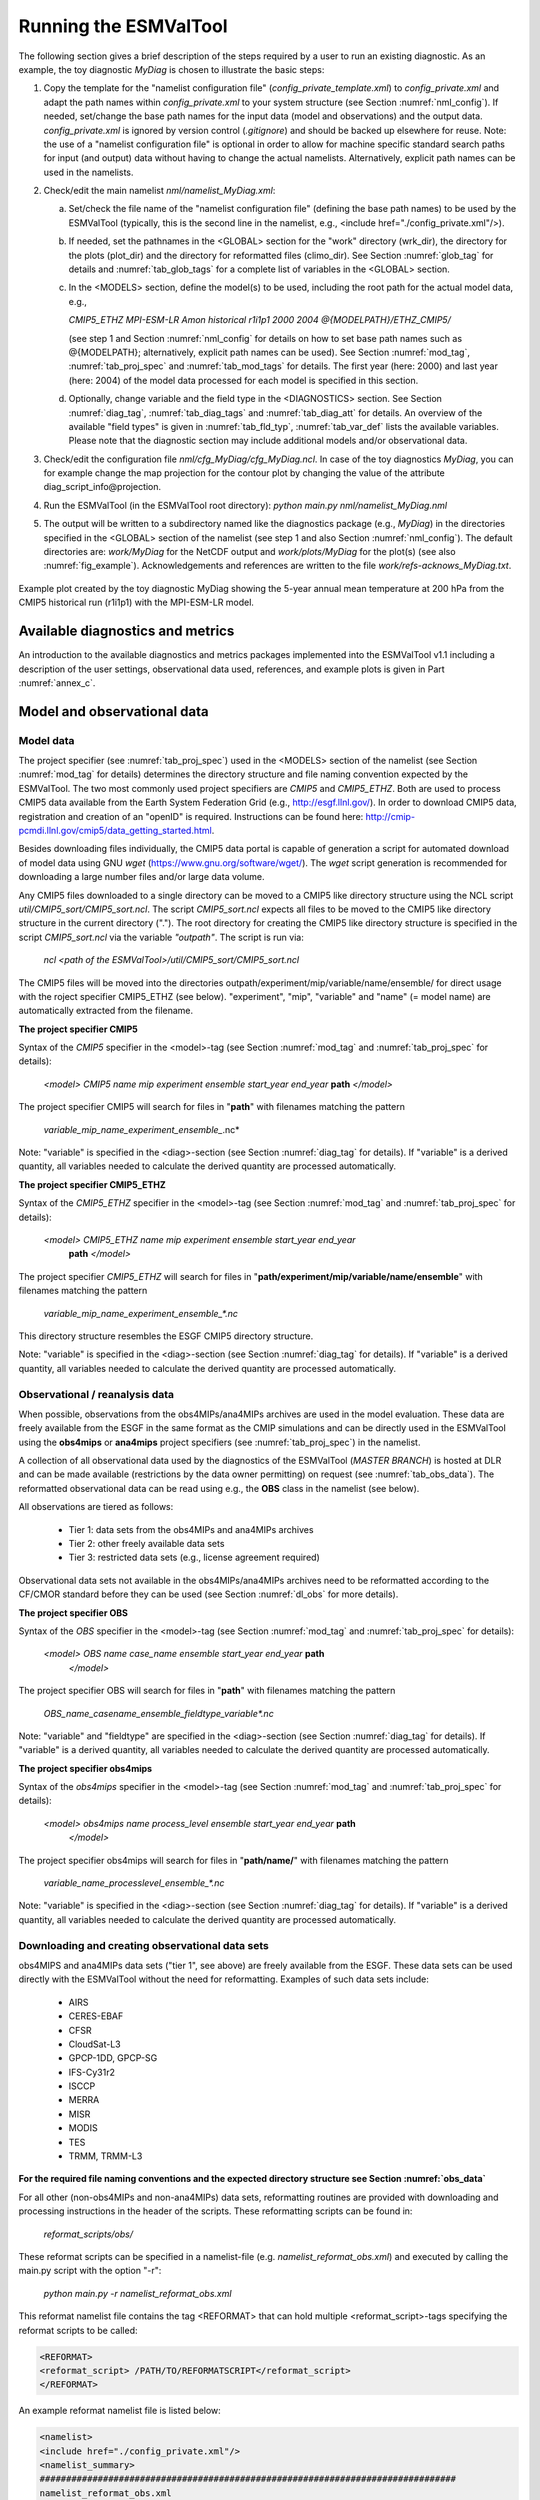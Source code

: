 .. _running:

Running the ESMValTool
**********************

The following section gives a brief description of the steps required by a user to run an existing diagnostic. As an example, the toy diagnostic *MyDiag* is chosen to illustrate the basic steps:

1. Copy the template for the "namelist configuration file" (*config_private_template.xml*) to *config_private.xml* and adapt the path names within *config_private.xml* to your system structure (see Section :numref:`nml_config`). If needed, set/change the base path names for the input data (model and observations) and the output data. *config_private.xml* is ignored by version control (*.gitignore*) and should be backed up elsewhere for reuse. Note: the use of a "namelist configuration file" is optional in order to allow for machine specific standard search paths for input (and output) data without having to change the actual namelists. Alternatively, explicit path names can be used in the namelists.

2. Check/edit the main namelist *nml/namelist_MyDiag.xml*:

   a. Set/check the file name of the "namelist configuration file" (defining the base path names) to be used by the ESMValTool (typically, this is the second line in the namelist, e.g., <include href="./config_private.xml"/>).

   b. If needed, set the pathnames in the <GLOBAL> section for the "work" directory (wrk_dir), the directory for the plots (plot_dir) and the directory for reformatted files (climo_dir). See Section :numref:`glob_tag` for details and :numref:`tab_glob_tags` for a complete list of variables in the <GLOBAL> section.

   c. In the <MODELS> section, define the model(s) to be used, including the root path for the actual model data, e.g.,

      *CMIP5_ETHZ MPI-ESM-LR Amon historical r1i1p1 2000 2004 @{MODELPATH}/ETHZ_CMIP5/*

      (see step 1 and Section :numref:`nml_config` for details on how to set base path names such as @{MODELPATH}; alternatively, explicit path names can be used). See Section :numref:`mod_tag`, :numref:`tab_proj_spec` and :numref:`tab_mod_tags` for details. The first year (here: 2000) and last year (here: 2004) of the model data processed for each model is specified in this section.

   d. Optionally, change variable and the field type in the <DIAGNOSTICS> section. See Section :numref:`diag_tag`, :numref:`tab_diag_tags` and :numref:`tab_diag_att` for details. An overview of the available "field types" is given in :numref:`tab_fld_typ`, :numref:`tab_var_def` lists the available variables. Please note that the diagnostic section may include additional models and/or observational data. 

3. Check/edit the configuration file *nml/cfg_MyDiag/cfg_MyDiag.ncl*. In case of the toy diagnostics *MyDiag*, you can for example change the map projection for the contour plot by changing the value of the attribute diag_script_info\@projection.

4. Run the ESMValTool (in the ESMValTool root directory): *python main.py nml/namelist_MyDiag.nml*

5. The output will be written to a subdirectory named like the diagnostics package (e.g., *MyDiag*) in the directories specified in the <GLOBAL> section of the namelist (see step 1 and also Section :numref:`nml_config`). The default directories are: *work/MyDiag* for the NetCDF output and *work/plots/MyDiag* for the plot(s) (see also :numref:`fig_example`). Acknowledgements and references are written to the file *work/refs-acknows_MyDiag.txt*.

.. _fig_example:
.. figure::  /figures/example_figure3.png
   :align:   center
   :width:   50%
   
   Example plot created by the toy diagnostic MyDiag showing the
   5-year annual mean temperature at 200 hPa from the CMIP5 historical run
   (r1i1p1) with the MPI-ESM-LR model.

.. _diag_avail:

Available diagnostics and metrics
=================================

An introduction to the available diagnostics and metrics packages implemented into the ESMValTool v1.1 including a description of the user settings, observational data used, references, and example plots is given in Part :numref:`annex_c`.

.. _mod_obs_run:

Model and observational data
============================


Model data
----------

The project specifier (see :numref:`tab_proj_spec`) used in the <MODELS> section of the
namelist (see Section :numref:`mod_tag` for details) determines the directory structure and
file naming convention expected by the ESMValTool. The two most commonly used
project specifiers are *CMIP5* and *CMIP5_ETHZ*. Both are used to process
CMIP5 data available from the Earth System Federation Grid (e.g.,
http://esgf.llnl.gov/). In order to download CMIP5 data, registration and
creation of an "openID" is required. Instructions can be found here: http://cmip-pcmdi.llnl.gov/cmip5/data_getting_started.html. 

Besides downloading files individually, the CMIP5 data portal is capable of
generation a script for automated download of model data using GNU *wget* (https://www.gnu.org/software/wget/). The *wget* script generation is recommended for downloading a large number files and/or large data volume. 

Any CMIP5 files downloaded to a single directory can be moved to a CMIP5 like directory structure using the NCL script *util/CMIP5_sort/CMIP5_sort.ncl*. The script *CMIP5_sort.ncl* expects all files to be moved to the CMIP5 like directory structure in the current directory ("."). The root directory for creating the CMIP5 like directory structure is specified in the script *CMIP5_sort.ncl* via the variable *"outpath"*. The script is run via:

    *ncl <path of the ESMValTool>/util/CMIP5_sort/CMIP5_sort.ncl*  

The CMIP5 files will be moved into the directories outpath/experiment/mip/variable/name/ensemble/ for direct usage with the roject specifier CMIP5_ETHZ (see below). "experiment", "mip", "variable" and "name" (= model name) are automatically extracted from the filename.


**The project specifier CMIP5**

Syntax of the *CMIP5* specifier in the <model>-tag (see Section :numref:`mod_tag` and :numref:`tab_proj_spec`
for details):

    *<model> CMIP5 name mip experiment ensemble start_year end_year* **path** *</model>*

The project specifier CMIP5 will search for files in "**path**" with filenames
matching the pattern

	 *variable_mip_name_experiment_ensemble_*.nc*

Note: "variable" is specified in the <diag>-section (see Section :numref:`diag_tag` for
details). If "variable" is a derived quantity, all variables needed to
calculate the derived quantity are processed automatically.

**The project specifier CMIP5_ETHZ**

Syntax of the *CMIP5_ETHZ* specifier in the <model>-tag (see Section :numref:`mod_tag` and
:numref:`tab_proj_spec` for details):

      *<model> CMIP5_ETHZ name mip experiment ensemble start_year end_year*
       **path** *</model>*

The project specifier *CMIP5_ETHZ* will search for files in
"**path/experiment/mip/variable/name/ensemble**" with filenames matching the
pattern

	:emphasis:`variable_mip_name_experiment_ensemble_*.nc`

This directory structure resembles the ESGF CMIP5 directory structure.

Note: "variable" is specified in the <diag>-section (see Section :numref:`diag_tag` for
details). If "variable" is a derived quantity, all variables needed to
calculate the derived quantity are processed automatically.



.. _obs_data:

Observational / reanalysis data
-------------------------------

When possible, observations from the obs4MIPs/ana4MIPs archives are used in
the model evaluation. These data are freely available from the ESGF in the
same format as the CMIP simulations and can be directly used in the ESMValTool
using the **obs4mips** or **ana4mips** project specifiers (see :numref:`tab_proj_spec`) in the
namelist.

A collection of all observational data used by the diagnostics of the
ESMValTool (*MASTER BRANCH*) is hosted at DLR and can be made available
(restrictions by the data owner permitting) on request (see :numref:`tab_obs_data`). The
reformatted observational data can be read using e.g., the **OBS** class in the
namelist (see below).

All observations are tiered as follows:

    * Tier 1: data sets from the obs4MIPs and ana4MIPs archives
    * Tier 2: other freely available data sets
    * Tier 3: restricted data sets (e.g., license agreement required)

Observational data sets not available in the obs4MIPs/ana4MIPs archives need
to be reformatted according to the CF/CMOR standard before they can be used
(see Section :numref:`dl_obs` for more details).

**The project specifier OBS**

Syntax of the *OBS* specifier in the <model>-tag (see Section :numref:`mod_tag` and :numref:`tab_proj_spec`
for details):

    *<model> OBS name case_name ensemble start_year end_year* **path**
     *</model>*

The project specifier OBS will search for files in "**path**" with filenames
matching the pattern

	:emphasis:`OBS_name_casename_ensemble_fieldtype_variable*.nc`

Note: "variable" and "fieldtype" are specified in the <diag>-section (see
Section :numref:`diag_tag` for details). If "variable" is a derived quantity, all variables
needed to calculate the derived quantity are processed automatically.

**The project specifier obs4mips**

Syntax of the *obs4mips* specifier in the <model>-tag (see Section :numref:`mod_tag` and :numref:`tab_proj_spec` for details):

   *<model> obs4mips name process_level ensemble start_year end_year* **path**
    *</model>*

The project specifier obs4mips will search for files in "**path/name/**" with
filenames matching the pattern
	  
	 :emphasis:`variable_name_processlevel_ensemble_*.nc`

Note: "variable" is specified in the <diag>-section (see Section :numref:`diag_tag` for
details). If "variable" is a derived quantity, all variables needed to
calculate the derived quantity are processed automatically.

.. _dl_obs:

Downloading and creating observational data sets
------------------------------------------------

obs4MIPS and ana4MIPs data sets ("tier 1", see above) are freely available
from the ESGF. These data sets can be used directly with the ESMValTool
without the need for reformatting. Examples of such data sets include:

	* AIRS
	* CERES-EBAF
	* CFSR
	* CloudSat-L3
	* GPCP-1DD, GPCP-SG
	* IFS-Cy31r2
	* ISCCP
	* MERRA
	* MISR
	* MODIS
	* TES
	* TRMM, TRMM-L3

**For the required file naming conventions and the expected directory structure see Section :numref:`obs_data`**

For all other (non-obs4MIPs and non-ana4MIPs) data sets, reformatting routines
are provided with downloading and processing instructions in the header of the
scripts. These reformatting scripts can be found in:

	 *reformat_scripts/obs/*
	    
These reformat scripts can be specified in a namelist-file
(e.g. *namelist_reformat_obs.xml*) and executed by calling the main.py script
with the option "-r": 

     *python main.py -r namelist_reformat_obs.xml*

This reformat namelist file contains the tag <REFORMAT> that can hold multiple
<reformat_script>-tags specifying the reformat scripts to be called: 

.. code-block:: xml

     <REFORMAT>
     <reformat_script> /PATH/TO/REFORMATSCRIPT</reformat_script>
     </REFORMAT>

An example reformat namelist file is listed below: 

.. code-block:: xml 

     <namelist>
     <include href="./config_private.xml"/>
     <namelist_summary>
     ###############################################################################
     namelist_reformat_obs.xml
     
     Description 
     Special namelist for reformatting observational data. 
     The currently available reformat scripts are stored in reformat_scripts/obs/
     To run this namelist the -r option must be given:
       python main.py -r nml/namelist_reformat_obs.xml
     
     This namelist is part of the ESMValTool
     ###############################################################################
     </namelist_summary>
     
     <REFORMAT>
     <reformat_script id=obs_1>./reformat_scripts/obs/reformat_obs_1.ncl </reformat_script>
     <reformat_script id=obs_2>./reformat_scripts/obs/reformat_obs_2.ncl </reformat_script>
     <reformat_script id=obs_3>./reformat_scripts/obs/reformat_obs_3.ncl </reformat_script>
     
     <reformat_script id=obs_N>./reformat_scripts/obs/reformat_obs_N.ncl </reformat_script>
     </REFORMAT>
     
     </namelist>

A list of available data sets and their corresponding reformatting routines
are given in :numref:`tab_obs_data`.

:numref:`tab_obs_data` Observational data for use with the ESMValTool. See headers of the reformatting routines for downloading and processing instructions.

.. tabularcolumns:: |p{1.8cm}|p{0.6cm}|p{2.3cm}|p{1.6cm}|p{1.5cm}|p{1.9cm}|p{4.2cm}|

.. _tab_obs_data:

+--------------------+---------+-------------------------------+---------------------+-------------+----------------+-------------------------------+
| **Name**           |**Tier** |**Description**                | **Variables**       | **Type**    | **Time range** | **Script name**               |
+====================+=========+===============================+=====================+=============+================+===============================+
|**ACCESS**          | 3       |Aerosol vertical profiles      | mmrbc               | Campaign    | --             | reformat_obs_ACCESS.ncl       |
+--------------------+---------+-------------------------------+---------------------+-------------+----------------+-------------------------------+
|**ACCESS-2**        | 3       |Aerosol vertical profiles      | conccnd5, conccnd10 | Campaign    | 2014-2014      | reformat_obs_ACCESS-2.ncl     |
+--------------------+---------+-------------------------------+---------------------+-------------+----------------+-------------------------------+
|**AERONET**         | 2       |Aerosol optical depth at 550nm | od550aer            | Ground      | 1992-2012      | reformat_obs_AERONET.ncl      |
+--------------------+---------+-------------------------------+---------------------+-------------+----------------+-------------------------------+
|**AIRS**            | 1       |relative humidity, temperature | hur, hus, ta        | Satellite   | 2003-2010      | none (obs4MIPS)               |
+--------------------+---------+-------------------------------+---------------------+-------------+----------------+-------------------------------+
|**Asmi11**          | 2       |Aerosol size distributions     | sizecnSTP           | Ground      | 2009-2010      | reformat_obs_Asmi11.ncl       |
+--------------------+---------+-------------------------------+---------------------+-------------+----------------+-------------------------------+
|**AURA-MLS-OMI**    | 2       |Tropospheric column ozone      | tropoz              | Satellite   | 2005-2013      | reformat_obs_AURA-MLS-OMI.ncl |
+--------------------+---------+-------------------------------+---------------------+-------------+----------------+-------------------------------+
|**AURA-TES**        | 2       |Ozone mixing ration            | vmro3               | Satellite   | 2005-2009      | reformat_obs_AURA-TES.ncl     |
+--------------------+---------+-------------------------------+---------------------+-------------+----------------+-------------------------------+
|**BDBP**            | 3       |zonally averaged ozone profiles| tro3prof            | Ozone sondes| 1979-2007      | reformat_obs_BDBP.ncl         |
+--------------------+---------+-------------------------------+---------------------+-------------+----------------+-------------------------------+
|**CARSNET**         | 2       |Aerosol optical depth at 550 nm| od550aer            | Ground      | 2002-2013      | reformat_obs_CARSNET.ncl      |
+--------------------+---------+-------------------------------+---------------------+-------------+----------------+-------------------------------+
|**CASTNET**         | 2       |Aerosol surface level          | concso4, concso3,   | Ground      | S1987-2012     | reformat_obs_CASTNET.ncl      |
|                    |         |concentration                  | concnh4             |             |                |                               |
+--------------------+---------+-------------------------------+---------------------+-------------+----------------+-------------------------------+
|**CERES**           | 3       |CERES synoptic data (radiative |rsuscs, rsus, rsdscs,| Satellite   | 2004           |reformat_obs_CERES-SYN1deg     |
|                    |         |fluxes at surface, toa)        |rsds, rluscs, rlus,  |             |                |-SFC.bash, reformat_obs_CERES- |
|                    |         |                               |rldscs, rlds, rsutcs,|             |                |SYN1deg-TOA.bash               |
|                    |         |                               |rsut, rlutcs, rlut   |             |                |                               |
+--------------------+---------+-------------------------------+---------------------+-------------+----------------+-------------------------------+
|**CFSR**            | 1       | Surface pressure              | psl                 | Reanalysis  | 2013           | none (obs4MIPs)               |
+--------------------+---------+-------------------------------+---------------------+-------------+----------------+-------------------------------+
|**CIRRUS**          | 3       | Aerosol vertical profiles     | mmrbc, mmrbcfree    | Campaign    | late Nov. 2006 | reformat_obs_CIRRUS.ncl       |
+--------------------+---------+-------------------------------+---------------------+-------------+----------------+-------------------------------+
|**CLARA-A2**        | 2       | Cloud cover                   | clt                 | Satellite   | 1982-2015      | contact ESMValtool development|
|                    |         |                               |                     |             |                | team                          |
+--------------------+---------+-------------------------------+---------------------+-------------+----------------+-------------------------------+
|**CloudSat**        | 1       | Cloud cover                   | clt                 | Satellite   | 2006-2010      | reformat_obs_cloudsat.bash    |
+--------------------+---------+-------------------------------+---------------------+-------------+----------------+-------------------------------+
|**CMAP**            | 2       | Precipitation                 | pr                  | merged      | 1980-2013      | reformat_obs_CMAP.ncl         |
|                    |         |                               |                     | analysis    |                |                               |
+--------------------+---------+-------------------------------+---------------------+-------------+----------------+-------------------------------+
|**Concert**         | 3       | Aerosol vertical profiles     | mmrbc, conccnSTP14  | Campaign    | --             | reformat_obs_CONCERT.ncl      |
+--------------------+---------+-------------------------------+---------------------+-------------+----------------+-------------------------------+
|**CR-AVE**          | 3       | Aerosol vertical profiles     | mmrbc               | Campaign    | --             | reformat_obs_CR-AVE.ncl       |
+--------------------+---------+-------------------------------+---------------------+-------------+----------------+-------------------------------+
|**CRU**             | 3       | Surface temperature,          | tas, pr             | Reanalysis  | 1901-2006      | reformat_obs_CRU.ncl          |
|                    |         | precipitation                 |                     |             |                |                               |
+--------------------+---------+-------------------------------+---------------------+-------------+----------------+-------------------------------+
|**DC3**             | 3       | Aerosol vertical profiles     | mmrbc               | Campaign    | --             | reformat_obs_DC3.ncl          |
+--------------------+---------+-------------------------------+---------------------+-------------+----------------+-------------------------------+
|**Dong08-ARGO**     | 2       | Derived ocean mixed layer     | mlotst              | Campaign    | 2001-2006      | reformat_obs_Dong08-ARGO-     |
|                    |         | depth                         |                     |             |                | monthly.ncl                   |
+--------------------+---------+-------------------------------+---------------------+-------------+----------------+-------------------------------+
|**EANET**           | 3       | Aerosol surface level         | concso4, consco3,   | Ground      | 2001-2005      | reformat_obs_EANET.ncl        |
|                    |         | concentrations                | concnh4             |             |                |                               |
+--------------------+---------+-------------------------------+---------------------+-------------+----------------+-------------------------------+
|**EMEP**            | 2       | Aerosol surface level         | concso4, concno3,   | Ground      | 1970-2012      |reformat_obs_EMEP.csh          |
|                    |         | concentration                 | concnh4, concnh4,   |             |                |                               |
|                    |         |                               | concpm2p5, concpm10 |             |                |                               |
+--------------------+---------+-------------------------------+---------------------+-------------+----------------+-------------------------------+
|**Emmons**          | 2       | Vertical profiles of gases    | various             | Campaign    | variable       | reformat_obs_Emmons.csh       |
|                    |         |                               |                     |             |                |                               |
+--------------------+---------+-------------------------------+---------------------+-------------+----------------+-------------------------------+
|**ERA-40**          | 3       | essential climate variables   | ta, ua              | Reanalysis  | 1960-2001      |                               |
+--------------------+---------+-------------------------------+---------------------+-------------+----------------+-------------------------------+
|**ERA-Interim**     | 3       | Basic climate parameters      | ta, ua, va, zg, hus,| Reanalysis  | 1979-2012      |reformat_obs_ERA-Interim.ncl,  |
|                    |         |                               | tas, tos, ps, psl,  |             |                |reformat_obs_ERA-Interim-      |
|                    |         |                               | tauu, tauv, clwvi,  |             |                |surffluxes.ncl                 |
|                    |         |                               | clivi, sftif        |             |                |                               |
+--------------------+---------+-------------------------------+---------------------+-------------+----------------+-------------------------------+
|**ERA-Interim**     | 3       | Basic climate parameters,     | pr, evspsbl, hfls,  | Forecast    | 2000-2005      |reformat_obs_ERA-Interim-surffl|
|**fluxes**          |         | surface fluxes                | hfss, rsns, rlns    |             |                |uxes.ncl                       |
+--------------------+---------+-------------------------------+---------------------+-------------+----------------+-------------------------------+
|**ESACCI-AEROSOL**  | 2       | Aerosol optical depth at 550  | od550aer, od870aer, | Satellite   | 1997-2011      |reformat_obs_ESACCI-AEROSOL.ncl|
|                    |         | nm                            | od550lt1aer,        |             |                |                               |
|                    |         |                               | abs550aer,          |             |                |                               |
|                    |         |                               | od550aer-Stderr,    |             |                |                               |
|                    |         |                               | od870aer-Stderr     |             |                |                               |
+--------------------+---------+-------------------------------+---------------------+-------------+----------------+-------------------------------+
|**ESACCI-CLOUD**    | 2       | Total cloud fraction, Liquid  | clt, clwvi, clivi,  | Satellite   | 2007-2009      |reformat_obs_ESACCI-CLOUD.ncl  |
|                    |         | water path, Ice water path    | lwpStderr, iwpStderr|             |                |                               |
|                    |         |                               | , cltStderr         |             |                |                               |
+--------------------+---------+-------------------------------+---------------------+-------------+----------------+-------------------------------+
|**ESACCI-GHG**      | 2       | column averaged CO\ :sub:`2`\ | xco2, xco2Stderr,   | Satellite   | 2003-2014      |reformat_obs_ESACCI-GHG.ncl    |
|                    |         | and CH\ :sub:`4`              | xch4, xch4Stderr    |             |                |                               |
+--------------------+---------+-------------------------------+---------------------+-------------+----------------+-------------------------------+
|**ESACCI-OZONE**    | 2       | Total ozone column,           | toz, tro3prof,      | Satellite   | 2007-2008      |reformat_obs_ESACCI-OZONE.ncl, |
|                    |         | Tropospheric column ozone,    | tozStderr,          |             |                |reformat_obs_ESACCI-OZONE-     |
|                    |         | Ozone mixing ratio            | tro3Stderr          |             |                |PL.ncl                         |
+--------------------+---------+-------------------------------+---------------------+-------------+----------------+-------------------------------+
|**ESACCI-SIC**      | 2       | Sea ice concentrationtoz      | sic, sicStderr      | Satellite   | 2003-2010      |reformat_obs_ESACCI-SIC.ncl    |
+--------------------+---------+-------------------------------+---------------------+-------------+----------------+-------------------------------+
|**ESACCI-**         | 2       | Degree of saturation          | dos, dosStderr,     | Satellite   | 1988-2008      |reformat_obs_ESACCI-           |
|**SOILMOISTURE**    |         |                               | sm, smStderr        |             |                |SOILMOISTURE.ncl               |
+--------------------+---------+-------------------------------+---------------------+-------------+----------------+-------------------------------+
|**ESACCI-SST**      | 2       | Sea surface temperature (saved| ts, tsStderr        | Satellite/  | 1992-2010      |reformat_obs_ESACCI-SST.ncl    |
|                    |         | as skin temperature)          |                     | Analysis    |                |                               |
+--------------------+---------+-------------------------------+---------------------+-------------+----------------+-------------------------------+
|**ESRL**            | 2       | CO\ :sub:`2`\  surface level  | co2                 | Ground      | 1973-2012      |reformat_obs_ESRL.ncl          |
|                    |         | concentrations                |                     |             |                |                               |
+--------------------+---------+-------------------------------+---------------------+-------------+----------------+-------------------------------+
|**ETH-SOM-FFN**     | 2       | pCO\ :sub:`2`\  ocean surface | spco2               | --          | 1998-2011      |reformat_obs_ETH-SOM-FFN.ncl   |
+--------------------+---------+-------------------------------+---------------------+-------------+----------------+-------------------------------+
|**GCP**             | 2       | CO\ :sub:`2`\  exchange       | co2flux, fgco2, nbp | Reanalysis  | 1959-2011      |reformat_obs_GCP.ncl           |
+--------------------+---------+-------------------------------+---------------------+-------------+----------------+-------------------------------+
|**GLOBAL-VIEW**     | 2       | CO surface level              | vmrco               | Ground      | 1991-2008      |reformat_obs_GLOBAL-VIEW.ncl   |
|                    |         | concentrations                |                     |             |                |                               |
+--------------------+---------+-------------------------------+---------------------+-------------+----------------+-------------------------------+
|**GPCC**            | 2       | Precipitation                 | pr                  | Reanalysis  | 1901-2010      |reformat_obs_GPCC.ncl          |
+--------------------+---------+-------------------------------+---------------------+-------------+----------------+-------------------------------+
|**GPCP**            | 1       | Precipitation                 | pr, prStderr        | --          | 1979-2013      | none (obs4MIPs)               |
+--------------------+---------+-------------------------------+---------------------+-------------+----------------+-------------------------------+
|**GTO-ECV**         | 3       | Total column ozone            | toz                 | Satellite   | 1996-2010      |reformat_obs_GTO-ECV.ncl       |
+--------------------+---------+-------------------------------+---------------------+-------------+----------------+-------------------------------+
|**HadCRUT**         | 2       | Near-surface air temperature  | tas                 | Ground      | 1850-2013      |reformat_obs_HadCRUT.ncl       |
|                    |         |                               |                     |             |                |reformat_obs_HadCRUT4.ncl      |
+--------------------+---------+-------------------------------+---------------------+-------------+----------------+-------------------------------+
|**HadISST**         | 2       | Sea ice concentrations and    | sic, ts             | Reanalysis  | 1870-2014      |reformat_obs_HadISST.ncl       |
|                    |         | sea surface temperatures      |                     |             |                |                               |
+--------------------+---------+-------------------------------+---------------------+-------------+----------------+-------------------------------+
|**HALOE**           | 2       | Water vapour mixing ratio     | vmrh2o              | Satellite   | 1991-2002      |reformat_obs_HALOE.ncl         |
+--------------------+---------+-------------------------------+---------------------+-------------+----------------+-------------------------------+
|**HIPPO**           | 3       | Aerosol vertical profiles     | mmrbc               | Campaign    | --             |reformat_obs_HIPPO.ncl         |
+--------------------+---------+-------------------------------+---------------------+-------------+----------------+-------------------------------+
|**HWSD**            | 2       | Soil carbon content           | cSoil               | Ground      | 2000           |                               |
+--------------------+---------+-------------------------------+---------------------+-------------+----------------+-------------------------------+
|**IFS-Cy31r2**      | 1       | Surface pressure              | psl                 | Reanalysis  | 1979-2013      | none (obs4MPIs)               |
+--------------------+---------+-------------------------------+---------------------+-------------+----------------+-------------------------------+
|**IMPROVE**         | 2       | Aerosol surface level         | concso4, concno3,   | Ground      | 1988-2011      | reformat_obs_IMPROVE.ncl      |
|                    |         | concentrations                | concnh4, concbc,    |             |                |                               |
|                    |         |                               | concoa, concpm2p5,  |             |                |                               |
|                    |         |                               | concpm10            |             |                |                               |
+--------------------+---------+-------------------------------+---------------------+-------------+----------------+-------------------------------+
|**INCA**            | 3       | Aerosol vertical profiles     | conccnSTP5,         | Campaign    | --             | reformat_obs_INCA.ncl         |
|                    |         |                               | conccnSTP14,        |             |                |                               |
|                    |         |                               | conccnSTP120        |             |                |                               |
+--------------------+---------+-------------------------------+---------------------+-------------+----------------+-------------------------------+
|**ISCCP**           | 1       | Cloud properties              | albisccp, clisccp,  | Satellite   | 1984-2007      | none (obs4MPIs)               |
|                    |         |                               | cltisccp, cttisccp  |             |                |                               |
+--------------------+---------+-------------------------------+---------------------+-------------+----------------+-------------------------------+
|**ISCCP-FD-SRF**    | 2       | Clear-sky radiative fluxes    | rsdscs, rsuscs      | Satellite   | 1984-2009      |                               |
+--------------------+---------+-------------------------------+---------------------+-------------+----------------+-------------------------------+
|**JMA-TRANSCOM**    | 3       | CO\ :sub:`2`\  exchange       | nbp, fgco2          | Reanalysis  | 1985-2008      |                               |
+--------------------+---------+-------------------------------+---------------------+-------------+----------------+-------------------------------+
|**LACE**            | 2       | Aerosol size distributions    | sizecn              | Campaign    | --             | reformat_obs_LACE.ncl         |
+--------------------+---------+-------------------------------+---------------------+-------------+----------------+-------------------------------+
|**LAI3g**           | 3       | Leaf area index               | LAI                 | Reanalysis  | 1982-2010      |                               |
+--------------------+---------+-------------------------------+---------------------+-------------+----------------+-------------------------------+
|**LandFlux-EVAL**   | 3       | Evapotranspi-ration           | et, et-sd           | Synthesis   | 1989-2005      | reformat_obs_landflux-eval.ncl|
|                    |         |                               |                     | product     |                |                               |
|                    |         |                               |                     | (model +    |                |                               |
|                    |         |                               |                     | observa-    |                |                               |
|                    |         |                               |                     | tions)      |                |                               |
+--------------------+---------+-------------------------------+---------------------+-------------+----------------+-------------------------------+
|**MERRA**           | 1       | Precipitation                 | pr                  | Reanalysis  | 1979-2011      | none (obs4MPIs)               |
+--------------------+---------+-------------------------------+---------------------+-------------+----------------+-------------------------------+
|**MISR**            | 1       | Aerosol optical depth         | od550aer            | Satellite   | 2001-2012      | none (obs4MPIs)               |
+--------------------+---------+-------------------------------+---------------------+-------------+----------------+-------------------------------+
|**MLS**             | 1       | humidity, temperature         | hus, husStderr,     | Satellite   | 2005-2010      | none (obs4MPIs)               |
|                    |         |                               | ta, taStderr        |             |                |                               |
+--------------------+---------+-------------------------------+---------------------+-------------+----------------+-------------------------------+
|**MODIS-CFMIP**     | 2       | Ice water path                | clivi               | Satellite   | 2003-2014      | reformat_obs_MODIS-CFMIP.ncl  |
+--------------------+---------+-------------------------------+---------------------+-------------+----------------+-------------------------------+
|**MODIS_ L3_C6**    | 2       | Ice water path, liquid water  | clivi, clwvi, clt,  | Satellite   | 2003-2014      | reformat_obs_MODIS-L3-C6.ncl  |
|                    |         | path, total cloud cover,      | od550aer            |             |                |                               |
|                    |         | aerosol optical depth         |                     |             |                |                               |
+--------------------+---------+-------------------------------+---------------------+-------------+----------------+-------------------------------+
|**MTE**             | 2       | Gross primary productivity of | gpp                 | Reanalysis  | 1982-2008      |                               |
|                    |         | carbon                        |                     |             |                |                               |
+--------------------+---------+-------------------------------+---------------------+-------------+----------------+-------------------------------+
|**NCEP**            | 2       | Essential climate variables   | ta, ua, va, zg, hus,| Reanalysis  | 1948-2012      | reformat_obs_NCEP.ncl,        |
|                    |         |                               | tas                 |             |                | reformat_obs_NCEP-daily.ncl   |
+--------------------+---------+-------------------------------+---------------------+-------------+----------------+-------------------------------+
|**NDP**             | 2       | Vegetation carbon content     | cVeg                | Ground      | 2000           |                               |
+--------------------+---------+-------------------------------+---------------------+-------------+----------------+-------------------------------+
|**NIWA**            | 3       | Total column ozone            | toz                 | Reanalysis  | 1980-2010      | reformat_obs_NIWA.ncl         |
+--------------------+---------+-------------------------------+---------------------+-------------+----------------+-------------------------------+
|**NOAA interpola-** | 2       | Interpolated outgoing         | rlut                | Satellite   | 1975-2013      | reformat_obs_NOAA-PSD-        |
|**ted OLD**         |         | longwave radiation            |                     |             |                | Interp.ncl                    |
+--------------------+---------+-------------------------------+---------------------+-------------+----------------+-------------------------------+
|**NSIDC**           | 2       | Sea ice concentrations        | sic                 | Satellite   | 1978-2010      | reformat_obs_NSIDC.ncl        |
+--------------------+---------+-------------------------------+---------------------+-------------+----------------+-------------------------------+
|**PATMOS**          | 2       | Cloud cover                   | clt                 | Satellite   | 1982-2014      | *contact ESMValtool*          |
|                    |         |                               |                     |             |                | *development team*            |
+--------------------+---------+-------------------------------+---------------------+-------------+----------------+-------------------------------+
|**Putaud**          | 2       | Aerosol size distributions    | sizecn              | Campaign    | --             | reformat_obs_Putaud.ncl       |
+--------------------+---------+-------------------------------+---------------------+-------------+----------------+-------------------------------+
|**SALTRACE**        | 3       | Aerosol vertical profiles     | mmrbc               | Campaign    | --             | reformat_obs_SALT-RACE.ncl    |
+--------------------+---------+-------------------------------+---------------------+-------------+----------------+-------------------------------+
|**SeaWIFS**         | 2       | Ocean biochemistry            | chl                 |             | 1997-2010      | reformat_obs_SeaWIFS.csh      |
+--------------------+---------+-------------------------------+---------------------+-------------+----------------+-------------------------------+
|**SOCAT**           | 2       | Ocean surface CO\ :sub:`2`    | spco2               |             | 1970-2011      | reformat_obs_SOCAT.csh        |
+--------------------+---------+-------------------------------+---------------------+-------------+----------------+-------------------------------+
|**SRB**             | 2       | Radiative fluxes              | rsut, rlut, rlutcs  | Satellite   | 1983-2007      | reformat_obs_SRB.ncl          |
+--------------------+---------+-------------------------------+---------------------+-------------+----------------+-------------------------------+
|**SSMI-MERIS**      | 1       | Water vapour path             | prw, prwStderr      | Satellite   | 2003-2008      | none (obs4MIPs)               |
+--------------------+---------+-------------------------------+---------------------+-------------+----------------+-------------------------------+
|**takahashi14**     | 2       | Ocean biogeochemistry         | talk                |             | 2005           | reformat_obs_takahashi14.csh  |
+--------------------+---------+-------------------------------+---------------------+-------------+----------------+-------------------------------+
|**TC4**             | 3       | Aerosol vertical profiles     | mmrbc               | Campaign    | --             | reformat_obs_TC4.ncl          |
+--------------------+---------+-------------------------------+---------------------+-------------+----------------+-------------------------------+
|**TES**             | 1       | Ozone                         | tro3                |             | 2006-2009      | reformat_obs_TES.ncl          |
+--------------------+---------+-------------------------------+---------------------+-------------+----------------+-------------------------------+
|**Texas**           | 3       | Aerosol vertical profiles     | mmrbc, mmraer       | Campaign    | --             | reformat_obs_Texas.ncl        |
+--------------------+---------+-------------------------------+---------------------+-------------+----------------+-------------------------------+
|**Tilmes**          | 2       | Ozone mixing ratios           | vmro3               | in-situ     | 1995-2009      | reformat_obs_Tilmes.ncl       |
+--------------------+---------+-------------------------------+---------------------+-------------+----------------+-------------------------------+
|**TOMS**            | 2       | Total ozone column            | toz                 | Satellite   | 1990           |                               |
+--------------------+---------+-------------------------------+---------------------+-------------+----------------+-------------------------------+
|**TRMM-3B42**       | 2       | Precipitation                 | pr                  | Satellite   | 1998-2014      | reformat_obs_TRMM-3B42-       |
|                    |         |                               |                     |             |                | daily.ncl, reformat_obs_TRMM- |
|                    |         |                               |                     |             |                | 3B42-3hourly.ncl              |
+--------------------+---------+-------------------------------+---------------------+-------------+----------------+-------------------------------+
|**UCN-Pacific**     | 3       | Aerosol vertical profiles     | conccnSTP3          | Campaign    | --             | reformat_obs_UCN-Pacific.ncl  |
+--------------------+---------+-------------------------------+---------------------+-------------+----------------+-------------------------------+
|**UWisc**           | 3       | Liquid water path             | clwvi, lwpStderr    | Satellite   | 1988-2007      | reformat_obs_UWisc.ncl        |
+--------------------+---------+-------------------------------+---------------------+-------------+----------------+-------------------------------+
|**WHOI-OAFlux**     | 2       | Global ocean heat flux and    | hfls, hfss          | Analysis    | 1958-2013      | reformat_obs_WHOI-OAFlux.ncl  |
|                    |         | evaporation                   |                     |             |                |                               |
+--------------------+---------+-------------------------------+---------------------+-------------+----------------+-------------------------------+
|**WOA09**           | 2       | Climatological ocean fields   | so, sos, to, tos    | Analyzed    | --             | reformat_obs_WOA09.ncl        |
|                    |         |                               |                     | climatology |                |                               |
+--------------------+---------+-------------------------------+---------------------+-------------+----------------+-------------------------------+
|**woa2005**         | 2       | Ocean biogeochemistry         | o2                  |             | 2005           | reformat_obs_woa2005.csh      |
+--------------------+---------+-------------------------------+---------------------+-------------+----------------+-------------------------------+



The acknowledgements log file
=============================

Each diagnostics in the tool automatically generates a log file containing a
list of authors/contributors, details on the projects to be acknowledged and
the reference papers to be cited. It also provides a list of the used model
and observational data with the corresponding references.

The log is created automatically when running the ESMValTool. The log file is
named *refs-acknow_<diagnostics>.txt* and written to the directory defined in
the <GLOBAL> section of the namelist (variable wrk_dir, see Section :numref:`glob_tag`),
e.g., *work/refs-acknows_MyDiag.txt* (see also Section :numref:`running`, step 4).

An example excerpt of an acknowledgements log file is provided below.


**Example**

.. code-block:: xml
 
   ---------------------------------------------------------------------------
   +++++++++++++ ESMValTool REFERENCES and ACKNOWLEDGEMENTS LOG ++++++++++++++
   ---------------------------------------------------------------------------

   Namelist file: namelist_perfmetrics_CMIP5.xml		
   Creation date: Wed Dec 16 22:58:29 CET 2016
   ESMValTool version: 1.1.0
   Host name: ###
   User name: ###

   Licensed under the Apache License, Version 2.0 (the "License"); you may
   not use this file except in compliance with the License. You may obtain
   a copy of the License at

   http://www.apache.org/licenses/LICENSE-2.0

   Unless required by applicable law or agreed to in writing, software
   distributed under the License is distributed on an "AS IS"BASIS,
   WITHOUT WARRANTIES OR CONDITIONS OF ANY KIND, either express or implied.
   See the License for the specific language governing permissions and
   limitations under the License.

   Please acknowledge the use of the ESMValTool.
   Please cite Eyring et al., ESMValTool (v1.0) -- a community diagnostic and
   performance metrics tool for routine evaluation of Earth System Models in
   CMIP, Geosci. Model Dev., 2016.
   For the specific diagnostics, see below.


   ===========================================================================
   === perfmetrics_main.ncl ===

   AUTHOR(S): 
   -A- ###

   CONTRIBUTOR(S): 
   -C- ###
   -C- ###
   -C- ###

   REFERENCE(S) FOR THIS DIAGNOSTIC: 
   -R- Please cite Righi et al., Geosci. Model Dev., 8, 733-768
   doi:10.5194/gmd-8-733-2015, 2015.
   -R- Please cite Gleckler et al., J. Geophys. Res., 113, D06104,
   doi:10.1029/2007JD008972, 2008.

   REFERENCE(S) FOR THE OBSERVATIONS: 
   -R- NCEP - Kalnay et al., Bull. Amer. Meteor. Soc., 77, 437-470, 1996.
   -R- ERA-Interim
   -R- AIRS
   -R- CERES-EBAF
   -R- SRB

   ACKNOWLEDGEMENTS FOR THE PROJECTS: 
   -P- EU FP7 project EMBRACE
   -P- DLR project ESMVal

   PREPROCESSING/REFORMATTING (ESMValTool v1.1.0):

      Variable: ta

      Model: ERA-Interim
      Input file(s):
      	(1) OBS_reanaly_ERA-Interim_1_T3M_ta_2000-2001.nc
      	Original source file(s) of all input file(s):
        -S- (1)
    	\@{OBSPATH}/Tier3/ERA-Interim/OBS_ERA-Interim_reanaly_1_T3M_ta.nc
      	Fixes applied to original source file(s): none
    	Reference(s) of original source file(s):
      	(1) Dee, D. P. et al., Q. J. Roy. Meteor. Soc., 137, 553-597,
    	doi:10.1002/qj.828, 2011.

      Model: MPI-ESM-LR
      Input file(s):
      	(1) CMIP5_ETHZ_Amon_historical_MPI-ESM-LR_r1i1p1_T3M_ta_1998-2002.nc
      	Original source file(s) of all input file(s):
        -S- (1) \@{MODELPATH}/ETHZ_CMIP5/historical/Amon/ta/MPI-ESM-LR/r1i1p1/
	    ta_Amon_MPI-ESM-LR_historical_r1i1p1_199001-199912.nc
    	(tracking_id: ea695cd3-6234-4ddf-a68e-b4d82a2e7305) 
        -S- (2) \@{MODELPATH}/ETHZ_CMIP5/historical/Amon/ta/MPI-ESM-LR/r1i1p1/
	    ta_Amon_MPI-ESM-LR_historical_r1i1p1_200001-200512.nc
    	(tracking_id: f9134520-0445-4461-9a48-14d8663dab74) 
      	Fixes applied to original source file(s):
    	./reformat_scripts/fixes/CMIP5_MPI-ESM-LR_fix.ncl

   [...]
